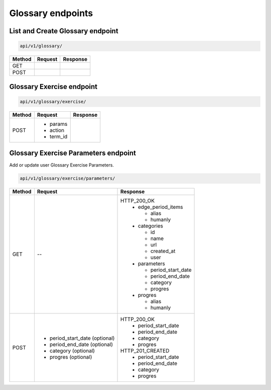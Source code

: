 Glossary endpoints
==================

List and Create Glossary endpoint
---------------------------------

.. code-block::

   api/v1/glossary/

+-----------+---------------------------+-------------------------------+
| Method    | Request                   | Response                      |
+===========+===========================+===============================+
| GET       |                           |                               |
+-----------+---------------------------+-------------------------------+
| POST      |                           |                               |
+-----------+---------------------------+-------------------------------+

Glossary Exercise endpoint
--------------------------

.. code-block::

   api/v1/glossary/exercise/

+-----------+---------------------------+-------------------------------+
| Method    | Request                   | Response                      |
+===========+===========================+===============================+
| POST      | * params                  |                               |
|           | * action                  |                               |
|           | * term_id                 |                               |
+-----------+---------------------------+-------------------------------+

Glossary Exercise Parameters endpoint
-------------------------------------

Add or update user Glossary Exercise Parameters.

.. code-block::

   api/v1/glossary/exercise/parameters/

+-----------+-----------------------------------+-------------------------------+
| Method    | Request                           | Response                      |
+===========+===================================+===============================+
| GET       | --                                | HTTP_200_OK                   |
|           |                                   |  * edge_period_items          |
|           |                                   |                               |
|           |                                   |    - alias                    |
|           |                                   |    - humanly                  |
|           |                                   |                               |
|           |                                   |  * categories                 |
|           |                                   |                               |
|           |                                   |    - id                       |
|           |                                   |    - name                     |
|           |                                   |    - url                      |
|           |                                   |    - created_at               |
|           |                                   |    - user                     |
|           |                                   |                               |
|           |                                   |  * parameters                 |
|           |                                   |                               |
|           |                                   |    - period_start_date        |
|           |                                   |    - period_end_date          |
|           |                                   |    - category                 |
|           |                                   |    - progres                  |
|           |                                   |                               |
|           |                                   |  * progres                    |
|           |                                   |                               |
|           |                                   |    - alias                    |
|           |                                   |    - humanly                  |
+-----------+-----------------------------------+-------------------------------+
| POST      | * period_start_date (optional)    | HTTP_200_OK                   |
|           | * period_end_date (optional)      |  * period_start_date          |
|           | * category (optional)             |  * period_end_date            |
|           | * progres (optional)              |  * category                   |
|           |                                   |  * progres                    |
|           |                                   |                               |
|           |                                   | HTTP_201_CREATED              |
|           |                                   |  * period_start_date          |
|           |                                   |  * period_end_date            |
|           |                                   |  * category                   |
|           |                                   |  * progres                    |
|           |                                   |                               |
+-----------+-----------------------------------+-------------------------------+
